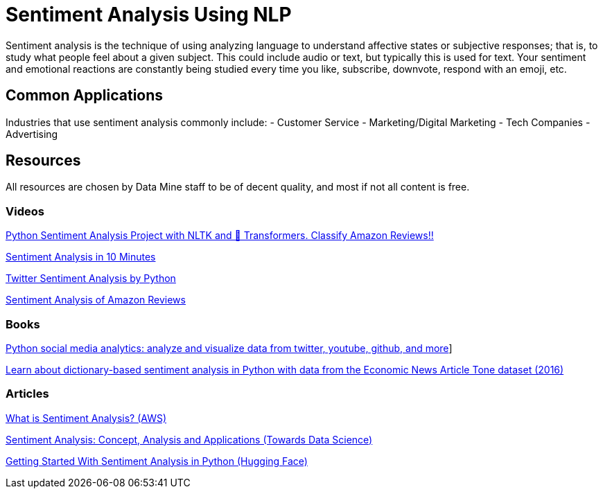 = Sentiment Analysis Using NLP

Sentiment analysis is the technique of using analyzing language to understand affective states or subjective responses; that is, to study what people feel about a given subject. This could include audio or text, but typically this is used for text. Your sentiment and emotional reactions are constantly being studied every time you like, subscribe, downvote, respond with an emoji, etc. 

== Common Applications

Industries that use sentiment analysis commonly include:
- Customer Service
- Marketing/Digital Marketing
- Tech Companies
- Advertising 

== Resources

All resources are chosen by Data Mine staff to be of decent quality, and most if not all content is free. 

=== Videos

https://www.youtube.com/watch?v=QpzMWQvxXWk[Python Sentiment Analysis Project with NLTK and 🤗 Transformers. Classify Amazon Reviews!!]

https://www.youtube.com/watch?v=Ao4-ZIPOGJI[Sentiment Analysis in 10 Minutes]

https://www.youtube.com/watch?v=uPKnSq6TaAk[Twitter Sentiment Analysis by Python]

https://www.youtube.com/watch?v=G6TbcyFxrms[Sentiment Analysis of Amazon Reviews]

=== Books

https://purdue.primo.exlibrisgroup.com/permalink/01PURDUE_PUWL/5imsd2/cdi_igpublishing_primary_PACKT0000479[Python social media analytics: analyze and visualize data from twitter, youtube, github, and more]]

https://purdue.primo.exlibrisgroup.com/permalink/01PURDUE_PUWL/uc5e95/alma99169705157801081[Learn about dictionary-based sentiment analysis in Python with data from the Economic News Article Tone dataset (2016)]

=== Articles

https://aws.amazon.com/what-is/sentiment-analysis/[What is Sentiment Analysis? (AWS)]

https://towardsdatascience.com/sentiment-analysis-concept-analysis-and-applications-6c94d6f58c17[Sentiment Analysis: Concept, Analysis and Applications (Towards Data Science)]

https://huggingface.co/blog/sentiment-analysis-python[Getting Started With Sentiment Analysis in Python (Hugging Face)]
